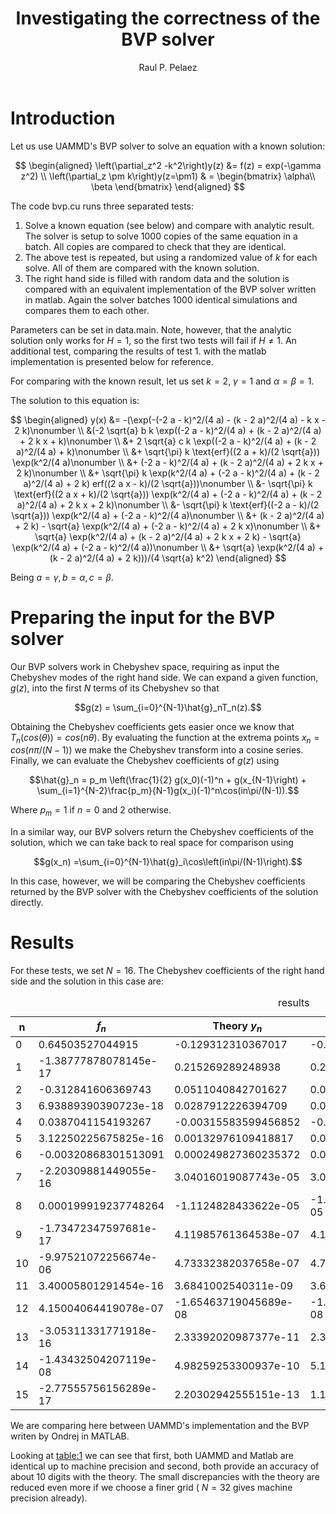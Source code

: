 
#+TITLE: Investigating the correctness of the BVP solver
#+AUTHOR: Raul P. Pelaez
#+OPTIONS: toc:nil author date 
#+LATEX_CLASS: report
#+LATEX_CLASS_OPTIONS: [a4paper]
#+LATEX_HEADER: \usepackage{times}
#+LATEX_HEADER: \usepackage{amsmath}

* Introduction

Let us use UAMMD's BVP solver to solve an equation with a known solution:

$$ \begin{aligned}
    \left(\partial_z^2 -k^2\right)y(z) &= f(z) = exp(-\gamma z^2) \\
    \left(\partial_z \pm k\right)y(z=\pm1) & = \begin{bmatrix}
                                  \alpha\\
                                  \beta
                                  \end{bmatrix}
\end{aligned} $$

The code bvp.cu runs three separated tests:

 1. Solve a known equation (see below) and compare with analytic result.
    The solver is setup to solve 1000 copies of the same equation in a batch.
    All copies are compared to check that they are identical.   
 2. The above test is repeated, but using a randomized value of $k$ for each solve.
    All of them are compared with the known solution.
 3. The right hand side is filled with random data and the solution is compared with an equivalent implementation
    of the BVP solver written in matlab. Again the solver batches 1000 identical simulations and compares them to each other.

Parameters can be set in data.main. Note, however, that the analytic solution only works for $H=1$, so the first two tests will fail if $H\neq 1$.
An additional test, comparing the results of test 1. with the matlab implementation is presented below for reference.

For comparing with the known result, let us set $k=2$, $\gamma = 1$ and $\alpha=\beta = 1$.

The solution to this equation is:

$$ \begin{aligned}
y(x) &= -(\exp(-(-2 a - k)^2/(4 a) - (k - 2 a)^2/(4 a) - k x - 2 k)\nonumber \\
         &(-2 \sqrt{a} b k \exp((-2 a - k)^2/(4 a) + (k - 2 a)^2/(4 a) + 2 k x + k)\nonumber \\
         &+ 2 \sqrt{a} c k \exp((-2 a - k)^2/(4 a) + (k - 2 a)^2/(4 a) + k)\nonumber \\
         &+ \sqrt{\pi} k \text{erf}((2 a + k)/(2 \sqrt{a})) \exp(k^2/(4 a)\nonumber \\
         &+ (-2 a - k)^2/(4 a) + (k - 2 a)^2/(4 a) + 2 k x + 2 k)\nonumber \\
         &+ \sqrt{\pi} k \exp(k^2/(4 a) + (-2 a - k)^2/(4 a) + (k - 2 a)^2/(4 a) + 2 k) erf((2 a x - k)/(2 \sqrt{a}))\nonumber \\
         &- \sqrt{\pi} k \text{erf}((2 a x + k)/(2 \sqrt{a})) \exp(k^2/(4 a) + (-2 a - k)^2/(4 a) + (k - 2 a)^2/(4 a) + 2 k x + 2 k)\nonumber \\
         &- \sqrt{\pi} k \text{erf}((-2 a - k)/(2 \sqrt{a})) \exp(k^2/(4 a) + (-2 a - k)^2/(4 a)\nonumber \\
         &+ (k - 2 a)^2/(4 a) + 2 k) - \sqrt{a} \exp(k^2/(4 a) + (-2 a - k)^2/(4 a) + 2 k x)\nonumber \\
         &+ \sqrt{a} \exp(k^2/(4 a) + (k - 2 a)^2/(4 a) + 2 k x + 2 k) - \sqrt{a} \exp(k^2/(4 a) + (-2 a - k)^2/(4 a))\nonumber \\
         &+ \sqrt{a} \exp(k^2/(4 a) + (k - 2 a)^2/(4 a) + 2 k)))/(4 \sqrt{a} k^2) 
\end{aligned} $$


Being $a=\gamma, b=\alpha, c=\beta$.


* Preparing the input for the BVP solver

Our BVP solvers work in Chebyshev space, requiring as input the Chebyshev modes of the right hand side.
We can expand a given function, $g(z)$, into the first $N$ terms of its Chebyshev so that

$$g(z) = \sum_{i=0}^{N-1}\hat{g}_nT_n(z).$$

Obtaining the Chebyshev coefficients gets easier once we know that $T_n(cos(\theta)) = cos(n\theta)$.
By evaluating the function at the extrema points $x_n = cos(n\pi/(N-1))$ we make the Chebyshev transform into a cosine series.
Finally, we can evaluate the Chebyshev coefficients of $g(z)$ using

$$\hat{g}_n = p_m \left(\frac{1}{2} g(x_0)(-1)^n + g(x_{N-1}\right) + \sum_{i=1}^{N-2}\frac{p_m}{N-1}g(x_i)(-1)^n\cos(in\pi/(N-1)).$$

Where $p_m = 1$ if $n=0$ and $2$ otherwise.

In a similar way, our BVP solvers return the Chebyshev coefficients of the solution, which we can take back to
real space for comparison using

$$g(x_n) =\sum_{i=0}^{N-1}\hat{g}_i\cos\left(in\pi/(N-1)\right).$$

In this case, however, we will be comparing the Chebyshev coefficients returned by the BVP solver with
the Chebyshev coefficients of the solution directly.


* Results
For these tests, we set $N=16$. The Chebyshev coefficients of the right hand side and the solution in this case are:

#+NAME: table:1
#+CAPTION: results
#+attr_latex: :align |c|c|c|c|c|
|----+-----------------------+-----------------------+-----------------------+-----------------------|
|  n |                 $f_n$ |          Theory $y_n$ |           UAMMD $y_n$ |          MATLAB $y_n$ |
|----+-----------------------+-----------------------+-----------------------+-----------------------|
|  0 |      0.64503527044915 |    -0.129312310367017 |    -0.129312310370865 |    -0.129312310370865 |
|  1 | -1.38777878078145e-17 |     0.215269289248938 |     0.215269289248941 |     0.215269289248941 |
|  2 |    -0.312841606369743 |    0.0511040842701627 |    0.0511040842678368 |    0.0511040842678368 |
|  3 |  6.93889390390723e-18 |    0.0287912226394709 |    0.0287912226394713 |    0.0287912226394713 |
|  4 |    0.0387041154193267 |  -0.00315583599456852 |   -0.0031558359947398 |   -0.0031558359947398 |
|  5 |  3.12250225675825e-16 |   0.00132976109418817 |   0.00132976109418817 |   0.00132976109418817 |
|  6 |  -0.00320868301513091 |  0.000249827360235372 |  0.000249827360229982 |  0.000249827360229982 |
|  7 | -2.20309881449055e-16 |  3.04016019087743e-05 |  3.04016019087855e-05 |  3.04016019087855e-05 |
|  8 |  0.000199919237748264 |  -1.1124828433622e-05 | -1.11248284330126e-05 | -1.11248284330126e-05 |
|  9 | -1.73472347597681e-17 |  4.11985761364538e-07 |  4.11985761368537e-07 |  4.11985761368537e-07 |
| 10 | -9.97521072256674e-06 |  4.73332382037658e-07 |  4.73332366525882e-07 |  4.73332366525883e-07 |
| 11 |  3.40005801291454e-16 |   3.6841002540311e-09 |  3.68410023969649e-09 |  3.68410023969649e-09 |
| 12 |  4.15004064419078e-07 | -1.65463719045689e-08 | -1.65459568023771e-08 | -1.65459568023771e-08 |
| 13 | -3.05311331771918e-16 |  2.33392020987377e-11 |  2.33387935601059e-11 |  2.33387935601059e-11 |
| 14 | -1.43432504207119e-08 |  4.98259253300937e-10 |  5.10688412792193e-10 |  5.10688412792194e-10 |
| 15 | -2.77555756156289e-17 |  2.20302942555151e-13 |  1.10610067161928e-13 |  1.10610067161928e-13 |
|----+-----------------------+-----------------------+-----------------------+-----------------------|
We are comparing here between UAMMD's implementation and the BVP writen by Ondrej in MATLAB.

Looking at [[table:1]] we can see that first, both UAMMD and Matlab are identical up to machine precision and second,
both provide an accuracy of about 10 digits with the theory.
The small discrepancies with the theory are reduced even more if we choose a finer grid ( $N=32$ gives machine precision already).
















